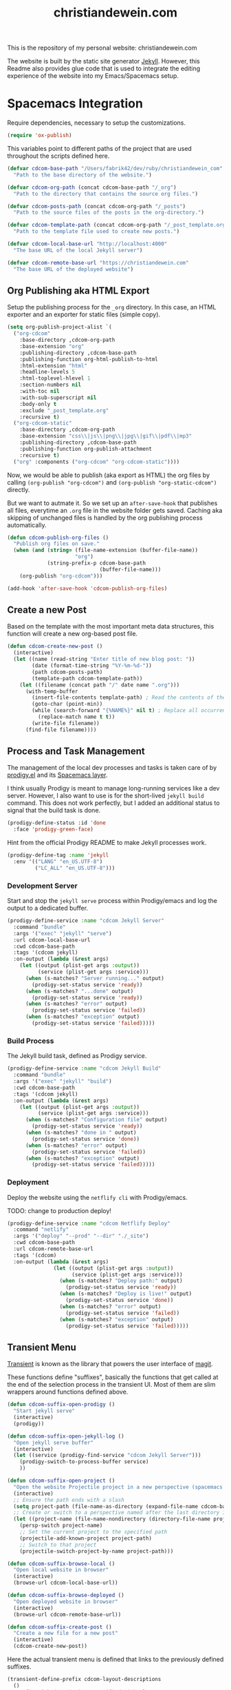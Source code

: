#+TITLE: christiandewein.com
#+PROPERTY: header-args+ :comments both
#+PROPERTY: header-args+ :mkdirp yes
#+PROPERTY: header-args+ :tangle "/Users/fabrik42/.spacemacs.d/config/cdcom-config.el"

This is the repository of my personal website: christiandewein.com

The website is built by the static site generator [[https://jekyllrb.com/][Jekyll]]. However, this Readme also provides glue code that is used to integrate the editing experience of the website into my Emacs/Spacemacs setup.

* Spacemacs Integration
Require dependencies, necessary to setup the customizations.

#+BEGIN_SRC emacs-lisp
(require 'ox-publish)
#+END_SRC

This variables point to different paths of the project that are used throughout the scripts defined here.

#+BEGIN_SRC emacs-lisp
(defvar cdcom-base-path "/Users/fabrik42/dev/ruby/christiandewein_com"
  "Path to the base directory of the website.")

(defvar cdcom-org-path (concat cdcom-base-path "/_org")
  "Path to the directory that contains the source org files.")

(defvar cdcom-posts-path (concat cdcom-org-path "/_posts")
  "Path to the source files of the posts in the org-directory.")

(defvar cdcom-template-path (concat cdcom-org-path "/_post_template.org")
  "Path to the template file used to create new posts.")

(defvar cdcom-local-base-url "http://localhost:4000"
  "The base URL of the local Jekyll server")

(defvar cdcom-remote-base-url "https://christiandewein.com"
  "The base URL of the deployed website")
#+END_SRC
** Org Publishing aka HTML Export
Setup the publishing process for the =_org= directory. In this case, an HTML exporter and an exporter for static files (simple copy).

#+BEGIN_SRC emacs-lisp
(setq org-publish-project-alist `(
  ("org-cdcom"
    :base-directory ,cdcom-org-path
    :base-extension "org"
    :publishing-directory ,cdcom-base-path
    :publishing-function org-html-publish-to-html
    :html-extension "html"
    :headline-levels 5
    :html-toplevel-hlevel 1
    :section-numbers nil
    :with-toc nil
    :with-sub-superscript nil
    :body-only t
    :exclude "_post_template.org"
    :recursive t)
  ("org-cdcom-static"
    :base-directory ,cdcom-org-path
    :base-extension "css\\|js\\|png\\|jpg\\|gif\\|pdf\\|mp3"
    :publishing-directory ,cdcom-base-path
    :publishing-function org-publish-attachment
    :recursive t)
  ("org" :components ("org-cdcom" "org-cdcom-static"))))
#+END_SRC

Now, we would be able to publish (aka export as HTML) the org files by calling =(org-publish "org-cdcom")= and =(org-publish "org-static-cdcom")= directly.

But we want to autmate it. So we set up an =after-save-hook= that publishes all files, everytime an =.org= file in the website folder gets saved. Caching aka skipping of unchanged files is handled by the org publishing process automatically.

#+BEGIN_SRC emacs-lisp
(defun cdcom-publish-org-files ()
  "Publish org files on save."
  (when (and (string= (file-name-extension (buffer-file-name))
                      "org")
             (string-prefix-p cdcom-base-path
                              (buffer-file-name)))
    (org-publish "org-cdcom")))

(add-hook 'after-save-hook 'cdcom-publish-org-files)
#+END_SRC
** Create a new Post
Based on the template with the most important meta data structures, this function will create a new org-based post file.

#+BEGIN_SRC emacs-lisp
(defun cdcom-create-new-post ()
  (interactive)
  (let ((name (read-string "Enter title of new blog post: "))
        (date (format-time-string "%Y-%m-%d-"))
        (path cdcom-posts-path)
        (template-path cdcom-template-path))
    (let ((filename (concat path "/" date name ".org")))
      (with-temp-buffer
        (insert-file-contents template-path) ; Read the contents of the template file
        (goto-char (point-min))
        (while (search-forward "{%NAME%}" nil t) ; Replace all occurrences of {%NAME%}
          (replace-match name t t))
        (write-file filename))
      (find-file filename))))
#+END_SRC
** Process and Task Management
The management of the local dev processes and tasks is taken care of by [[https://github.com/rejeep/prodigy.el/tree/master][prodigy.el]] and its [[https://develop.spacemacs.org/layers/+tools/prodigy/README.html][Spacemacs layer]].

I think usually Prodigy is meant to manage long-running services like a dev server. However, I also want to use is for the short-lived =jekyll build= command. This does not work perfectly, but I added an additional status to signal that the build task is done.

#+BEGIN_SRC emacs-lisp
(prodigy-define-status :id 'done
  :face 'prodigy-green-face)
#+END_SRC

Hint from the official Prodigy README to make Jekyll processes work.

#+BEGIN_SRC emacs-lisp
(prodigy-define-tag :name 'jekyll
  :env '(("LANG" "en_US.UTF-8")
         ("LC_ALL" "en_US.UTF-8")))
#+END_SRC

*** Development Server
Start and stop the =jekyll serve= process within Prodigy/emacs and log the output to a dedicated buffer.

#+BEGIN_SRC emacs-lisp
(prodigy-define-service :name "cdcom Jekyll Server"
  :command "bundle"
  :args '("exec" "jekyll" "serve")
  :url cdcom-local-base-url
  :cwd cdcom-base-path
  :tags '(cdcom jekyll)
  :on-output (lambda (&rest args)
    (let ((output (plist-get args :output))
          (service (plist-get args :service)))
      (when (s-matches? "Server running..." output)
        (prodigy-set-status service 'ready))
      (when (s-matches? "...done" output)
        (prodigy-set-status service 'ready))
      (when (s-matches? "error" output)
        (prodigy-set-status service 'failed))
      (when (s-matches? "exception" output)
        (prodigy-set-status service 'failed)))))
#+END_SRC
*** Build Process
The Jekyll build task, defined as Prodigy service.

#+BEGIN_SRC emacs-lisp
(prodigy-define-service :name "cdcom Jekyll Build"
  :command "bundle"
  :args '("exec" "jekyll" "build")
  :cwd cdcom-base-path
  :tags '(cdcom jekyll)
  :on-output (lambda (&rest args)
    (let ((output (plist-get args :output))
          (service (plist-get args :service)))
      (when (s-matches? "Configuration file" output)
        (prodigy-set-status service 'ready))
      (when (s-matches? "done in " output)
        (prodigy-set-status service 'done))
      (when (s-matches? "error" output)
        (prodigy-set-status service 'failed))
      (when (s-matches? "exception" output)
        (prodigy-set-status service 'failed)))))
#+END_SRC
*** Deployment
Deploy the website using the =netflify cli= with Prodigy/emacs.

TODO: change to production deploy!

#+BEGIN_SRC emacs-lisp
(prodigy-define-service :name "cdcom Netflify Deploy"
  :command "netlify"
  :args '("deploy" "--prod" "--dir" "./_site")
  :cwd cdcom-base-path
  :url cdcom-remote-base-url
  :tags '(cdcom)
  :on-output (lambda (&rest args)
               (let ((output (plist-get args :output))
                     (service (plist-get args :service)))
                 (when (s-matches? "Deploy path:" output)
                   (prodigy-set-status service 'ready))
                 (when (s-matches? "Deploy is live!" output)
                   (prodigy-set-status service 'done))
                 (when (s-matches? "error" output)
                   (prodigy-set-status service 'failed))
                 (when (s-matches? "exception" output)
                   (prodigy-set-status service 'failed)))))
#+END_SRC

** Transient Menu
[[https://magit.vc/manual/transient/][Transient]] is known as the library that powers the user interface of [[https://magit.vc][magit]].

These functions define "suffixes", basically the functions that get called at the end of the selection process in the transient UI.
Most of them are slim wrappers around functions defined above.

#+BEGIN_SRC emacs-lisp
(defun cdcom-suffix-open-prodigy ()
  "Start jekyll serve"
  (interactive)
  (prodigy))

(defun cdcom-suffix-open-jekyll-log ()
  "Open jekyll serve buffer"
  (interactive)
  (let ((service (prodigy-find-service "cdcom Jekyll Server")))
    (prodigy-switch-to-process-buffer service)
    ))

(defun cdcom-suffix-open-project ()
  "Open the website Projectile project in a new perspective (spacemacs layout)"
  (interactive)
  ;; Ensure the path ends with a slash
  (setq project-path (file-name-as-directory (expand-file-name cdcom-base-path)))
  ;; Create or switch to a perspective named after the last directory in the path
  (let ((project-name (file-name-nondirectory (directory-file-name project-path))))
    (persp-switch project-name)
    ;; Set the current project to the specified path
    (projectile-add-known-project project-path)
    ;; Switch to that project
    (projectile-switch-project-by-name project-path)))

(defun cdcom-suffix-browse-local ()
  "Open local website in browser"
  (interactive)
  (browse-url cdcom-local-base-url))

(defun cdcom-suffix-browse-deployed ()
  "Open deployed website in browser"
  (interactive)
  (browse-url cdcom-remote-base-url))

(defun cdcom-suffix-create-post ()
  "Create a new file for a new post"
  (interactive)
  (cdcom-create-new-post))
#+END_SRC

Here the actual transient menu is defined that links to the previously defined suffixes.

#+BEGIN_SRC emacs-lisp
(transient-define-prefix cdcom-layout-descriptions
  ()
  "Prefix with descriptions specified with slots."
  ["⭐️cb.com Command Center\n"
   ["Development"
    ("p" "Manage processes" cdcom-suffix-open-prodigy)
    ("l" "Open log buffer" cdcom-suffix-open-jekyll-log)]
   ["Files"
    ("o" "Open project folder" cdcom-suffix-open-project)
    ("b" "Open site in browser" cdcom-suffix-browse-local)
    ("c" "Open deployed site in browser" cdcom-suffix-browse-deployed)]
   ["Actions"
    ("N" "New Blog Post" cdcom-suffix-create-post)]])
#+END_SRC

In the end, we hook up the menu to a dedicated shortcut.

In our case, =SPC o b=.

#+BEGIN_SRC emacs-lisp
(defun cdcom-spacemacs-menu ()
  (interactive)
  (cdcom-layout-descriptions))

(spacemacs/set-leader-keys "ob" 'cdcom-spacemacs-menu)
#+END_SRC

Final adjustments, so this file can be required in the Spacemacs config file.

#+BEGIN_SRC emacs-lisp
(provide 'cdcom-config)
#+END_SRC
* Manual Deployment
** Build and deploy Jekyll site
#+begin_src sh :tangle no
bundle exec jekyll build
netlify deploy --prod --dir ./_site
#+end_src
** Create thumbs for articles
#+begin_src sh :tangle no
cd ./assets/uhk-review
rm *_w800.jpg
convert "*.jpg" -resize 800x -set filename:area "%t_w800" %[filename:area].jpg
convert "*.png" -resize 800x -set filename:area "%t_w800" %[filename:area].png

cd ../..
cd ./assets/mechanicon
rm *_w800.jpg
convert "*.jpg" -resize 800x -set filename:area "%t_w800" %[filename:area].jpg
convert "*.png" -resize 800x -set filename:area "%t_w800" %[filename:area].png
#+end_src

#+RESULTS:

* Useful links
- [[https://www.mfoot.com/blog/2015/11/17/using-org-mode-to-write-jekyll-blogs/][Using org-mode to blog with Jekyll]]
- [[https://orgmode.org/manual/Publishing-options.html][Publishing options (The Org Manual)]]
- [[https://orgmode.org/worg/dev/org-export-reference.html][Org Export Reference Documentation]]
- [[https://github.com/positron-solutions/transient-showcase][positron-solutions/transient-showcase: Example forms for transient UI's in Emacs]]
- [[https://develop.spacemacs.org/layers/+tools/prodigy/README.html][Prodigy layer]] for Spacemacs powered by [[https://github.com/rejeep/prodigy.el][prodigy.el]]
- Possible alternatives for a task runner interface
  - [[https://github.com/casey/just][casey/just: 🤖 Just a command runner]]
  - [[https://github.com/psibi/justl.el][psibi/justl.el: Major mode for driving just files.]]
